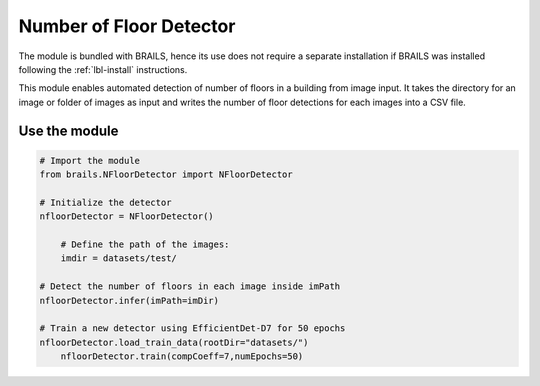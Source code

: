 .. _lbl-nFloorDetector:

Number of Floor Detector
===========================

The module is bundled with BRAILS, hence its use does not require a separate installation if BRAILS was installed following the :ref:`lbl-install` instructions. 

This module enables automated detection of number of floors in a building from image input. It takes the directory for an image or folder of images as input and writes the number of floor detections for each images into a CSV file.

Use the module
-----------------
.. code-block:: none 

    # Import the module
    from brails.NFloorDetector import NFloorDetector

    # Initialize the detector
    nfloorDetector = NFloorDetector()

	# Define the path of the images:
	imdir = datasets/test/
    
    # Detect the number of floors in each image inside imPath
    nfloorDetector.infer(imPath=imDir)
	
    # Train a new detector using EfficientDet-D7 for 50 epochs
    nfloorDetector.load_train_data(rootDir="datasets/")
	nfloorDetector.train(compCoeff=7,numEpochs=50)